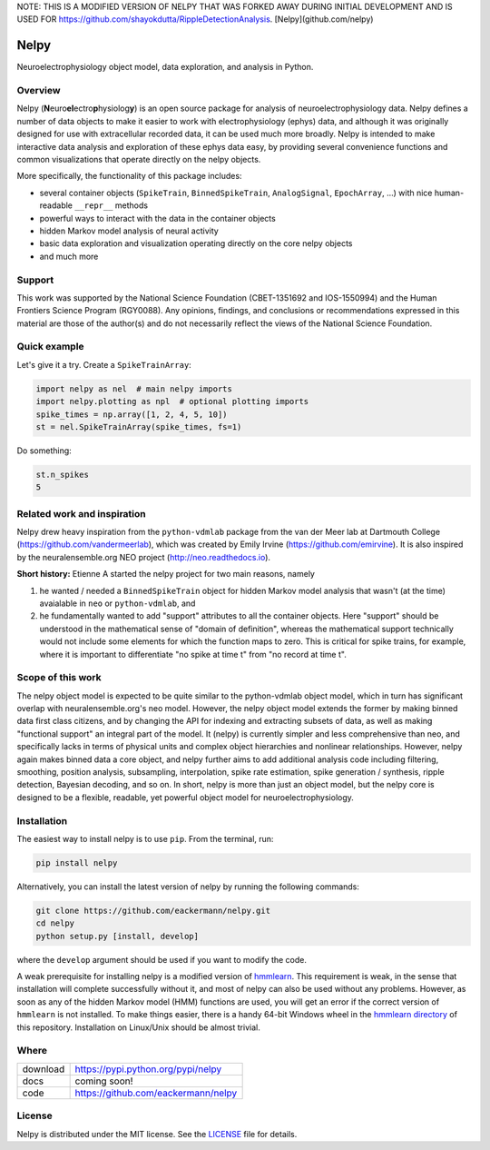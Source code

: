 NOTE: THIS IS A MODIFIED VERSION OF NELPY THAT WAS FORKED AWAY DURING INITIAL DEVELOPMENT AND IS USED FOR https://github.com/shayokdutta/RippleDetectionAnalysis.
[Nelpy](github.com/nelpy)

=====
Nelpy
=====

Neuroelectrophysiology object model, data exploration, and analysis in Python.

Overview
========
Nelpy (**N**\ euro\ **el**\ ectro\ **p**\ hysiolog\ **y**) is an open source package for analysis of neuroelectrophysiology data. Nelpy defines a number of data objects to make it easier to work with electrophysiology (ephys) data, and although it was originally designed for use with extracellular recorded data, it can be used much more broadly. Nelpy is intended to make interactive data analysis and exploration of these ephys data easy, by providing several convenience functions and common visualizations that operate directly on the nelpy objects.

More specifically, the functionality of this package includes:

- several container objects (``SpikeTrain``, ``BinnedSpikeTrain``, ``AnalogSignal``, ``EpochArray``, ...) with nice human-readable ``__repr__`` methods
- powerful ways to interact with the data in the container objects
- hidden Markov model analysis of neural activity
- basic data exploration and visualization operating directly on the core nelpy objects
- and much more

Support
=======
This work was supported by the National Science Foundation (CBET-1351692 and IOS-1550994) and the Human Frontiers Science Program (RGY0088). Any opinions, findings, and conclusions or recommendations expressed in this material are those of the author(s) and do not necessarily reflect the views of the National Science Foundation.

Quick example
=============

Let's give it a try. Create a ``SpikeTrainArray``:

.. code-block:: python

    import nelpy as nel  # main nelpy imports
    import nelpy.plotting as npl  # optional plotting imports
    spike_times = np.array([1, 2, 4, 5, 10])
    st = nel.SpikeTrainArray(spike_times, fs=1)

Do something:

.. code-block:: python

    st.n_spikes
    5

Related work and inspiration
============================
Nelpy drew heavy inspiration from the ``python-vdmlab`` package from the
van der Meer lab at Dartmouth College (https://github.com/vandermeerlab),
which was created by Emily Irvine (https://github.com/emirvine). It is
also inspired by the neuralensemble.org NEO project (http://neo.readthedocs.io).

**Short history:** Etienne A started the nelpy project for two main reasons, namely

1. he wanted / needed a ``BinnedSpikeTrain`` object for hidden Markov model analysis that wasn't (at the time) avaialable in ``neo`` or ``python-vdmlab``, and
2. he fundamentally wanted to add "support" attributes to all the container objects. Here "support" should be understood in the mathematical sense of "domain of definition", whereas the mathematical support technically would not include some elements for which the function maps to zero. This is critical for spike trains, for example, where it is important to differentiate "no spike at time t" from "no record at time t".

Scope of this work
==================
The nelpy object model is expected to be quite similar to the python-vdmlab object
model, which in turn has significant overlap with neuralensemble.org's neo
model. However, the nelpy object model extends the former by making binned data
first class citizens, and by changing the API for indexing and extracting subsets
of data, as well as making "functional support" an integral part of the model. It
(nelpy) is currently simpler and less comprehensive than neo, and specifically lacks in
terms of physical units and complex object hierarchies and nonlinear relationships.
However, nelpy again makes binned data a core object, and nelpy further aims to
add additional analysis code including filtering, smoothing, position analysis,
subsampling, interpolation, spike rate estimation, spike generation / synthesis,
ripple detection, Bayesian decoding, and so on. In short, nelpy is more than just
an object model, but the nelpy core is designed to be a flexible, readable, yet
powerful object model for neuroelectrophysiology.

Installation
============

The easiest way to install nelpy is to use ``pip``. From the terminal, run:

.. code-block:: bash

    pip install nelpy

Alternatively, you can install the latest version of nelpy by running the following commands:

.. code-block:: bash

    git clone https://github.com/eackermann/nelpy.git
    cd nelpy
    python setup.py [install, develop]

where the ``develop`` argument should be used if you want to modify the code.

A weak prerequisite for installing nelpy is a modified version of `hmmlearn <https://github.com/ckemere/hmmlearn/tree/master/hmmlearn>`_. This requirement is weak, in the sense that installation will complete successfully without it, and most of nelpy can also be used without any problems. However, as soon as any of the hidden Markov model (HMM) functions are used, you will get an error if the correct version of ``hmmlearn`` is not installed. To make things easier, there is a handy 64-bit Windows wheel in the `hmmlearn directory <https://github.com/eackermann/nelpy/blob/master/hmmlearn/>`_ of this repository. Installation on Linux/Unix should be almost trivial.

Where
=====

===================   ========================================================
 download             https://pypi.python.org/pypi/nelpy
 docs                 coming soon!
 code                 https://github.com/eackermann/nelpy
===================   ========================================================

License
=======

Nelpy is distributed under the MIT license. See the `LICENSE <https://github.com/eackermann/nelpy/blob/master/LICENSE>`_ file for details.
